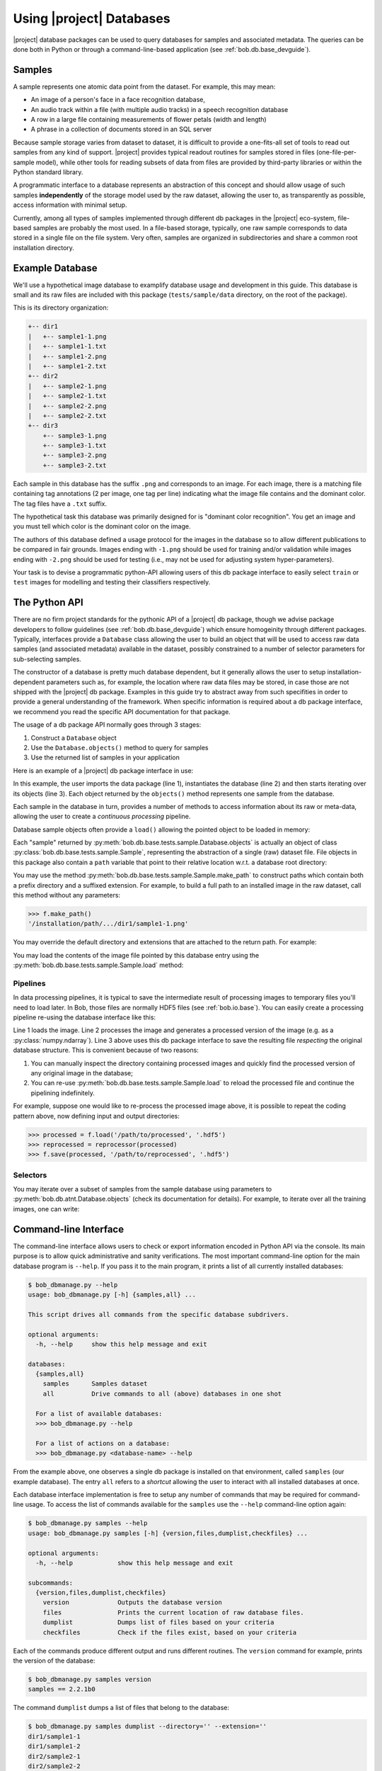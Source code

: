 .. vim: set fileencoding=utf-8 :
.. Andre Anjos <andre.anjos@idiap.ch>


.. _bob.db.base_userguide:

===========================
 Using |project| Databases
===========================

|project| database packages can be used to query databases for samples and
associated metadata. The queries can be done both in Python or through a
command-line-based application (see :ref:`bob.db.base_devguide`).


Samples
-------

A sample represents one atomic data point from the dataset. For example, this
may mean:

* An image of a person's face in a face recognition database,
* An audio track within a file (with multiple audio tracks) in a speech
  recognition database
* A row in a large file containing measurements of flower petals (width and
  length)
* A phrase in a collection of documents stored in an SQL server

Because sample storage varies from dataset to dataset, it is difficult to
provide a one-fits-all set of tools to read out samples from any kind of
support. |project| provides typical readout routines for samples stored in
files (one-file-per-sample model), while other tools for reading subsets of
data from files are provided by third-party libraries or within the Python
standard library.

A programmatic interface to a database represents an abstraction of this
concept and should allow usage of such samples **independently** of the storage
model used by the raw dataset, allowing the user to, as transparently as
possible, access information with minimal setup.

Currently, among all types of samples implemented through different db packages
in the |project| eco-system, file-based samples are probably the most used. In
a file-based storage, typically, one raw sample corresponds to data stored in a
single file on the file system. Very often, samples are organized in
subdirectories and share a common root installation directory.


.. _bob.db.base_sampledb:

Example Database
----------------

We'll use a hypothetical image database to examplify database usage and
development in this guide. This database is small and its raw files are
included with this package (``tests/sample/data`` directory, on the root
of the package).

This is its directory organization:

.. code-block:: text

   +-- dir1
   |   +-- sample1-1.png
   |   +-- sample1-1.txt
   |   +-- sample1-2.png
   |   +-- sample1-2.txt
   +-- dir2
   |   +-- sample2-1.png
   |   +-- sample2-1.txt
   |   +-- sample2-2.png
   |   +-- sample2-2.txt
   +-- dir3
       +-- sample3-1.png
       +-- sample3-1.txt
       +-- sample3-2.png
       +-- sample3-2.txt


Each sample in this database has the suffix ``.png`` and corresponds to an
image. For each image, there is a matching file containing tag annotations
(2 per image, one tag per line) indicating what the image file contains and
the dominant color. The tag files have a ``.txt`` suffix.

The hypothetical task this database was primarily designed for is "dominant
color recognition". You get an image and you must tell which color is the
dominant color on the image.

The authors of this database defined a usage protocol for the images in the
database so to allow different publications to be compared in fair grounds.
Images ending with ``-1.png`` should be used for training and/or validation
while images ending with ``-2.png`` should be used for testing (i.e., may not
be used for adjusting system hyper-parameters).

Your task is to devise a programmatic python-API allowing users of this db
package interface to easily select ``train`` or ``test`` images for modelling
and testing their classifiers respectively.


The Python API
--------------

There are no firm project standards for the pythonic API of a |project| db
package, though we advise package developers to follow guidelines (see
:ref:`bob.db.base_devguide`) which ensure homogeinity through different
packages. Typically, interfaces provide a ``Database`` class allowing the user
to build an object that will be used to access raw data samples (and associated
metadata) available in the dataset, possibly constrained to a number of
selector parameters for sub-selecting samples.

The constructor of a database is pretty much database dependent, but it
generally allows the user to setup installation-dependent parameters such as,
for example, the location where raw data files may be stored, in case those are
not shipped with the |project| db package. Examples in this guide try to
abstract away from such specifities in order to provide a general understanding
of the framework. When specific information is required about a db package
interface, we recommend you read the specific API documentation for that
package.

The usage of a db package API normally goes through 3 stages:

1. Construct a ``Database`` object
2. Use the ``Database.objects()`` method to query for samples
3. Use the returned list of samples in your application

Here is an example of a |project| db package interface in use:

.. doctest:: interface

   >>> from bob.db.base.tests.sample import Database
   >>> db = Database()
   >>> for sample in db.objects():
   ...     print(sample)
   Sample("dir1/sample1-1")
   Sample("dir1/sample1-2")
   Sample("dir2/sample2-1")
   Sample("dir2/sample2-2")
   Sample("dir3/sample3-1")
   Sample("dir3/sample3-2")

In this example, the user imports the data package (line 1), instantiates the
database (line 2) and then starts iterating over its objects (line 3). Each
object returned by the ``objects()`` method represents one sample from the
database.

Each sample in the database in turn, provides a number of methods
to access information about its raw or meta-data, allowing the user to create a
*continuous processing* pipeline.

Database sample objects often provide a ``load()`` allowing the
pointed object to be loaded in memory:

.. doctest:: interface

   >>> all_samples = list(db.objects())
   >>> f = all_samples[0] #get only sample 0
   >>> type(f)
   <class 'bob.db.base.tests.sample.Sample'>


Each "sample" returned by :py:meth:`bob.db.base.tests.sample.Database.objects`
is actually an object of class :py:class:`bob.db.base.tests.sample.Sample`,
representing the abstraction of a single (raw) dataset file. File objects in
this package also contain a ``path`` variable that point to their relative
location w.r.t. a database root directory:

.. doctest:: interface

   >>> f.path # doctest: +ELLIPSIS
   'dir1/sample1-1'


You may use the method :py:meth:`bob.db.base.tests.sample.Sample.make_path` to
construct paths which contain both a prefix directory and a suffixed extension.
For example, to build a full path to an installed image in the raw dataset,
call this method without any parameters:

.. code-block:: python

   >>> f.make_path()
   '/installation/path/.../dir1/sample1-1.png'

You may override the default directory and extensions that are attached to the
return path. For example:

.. doctest:: interface

   >>> f.make_path('/another/path', '.hdf5')
   '/another/path/dir1/sample1-1.hdf5'

You may load the contents of the image file pointed by this database entry
using the :py:meth:`bob.db.base.tests.sample.Sample.load` method:

.. doctest:: interface

   >>> import bob.io.image
   >>> image = f.load()
   >>> type(image)
   <class 'numpy.ndarray'>
   >>> image.shape
   (3, 128, 128)
   >>> image.dtype
   dtype('uint8')


Pipelines
=========

In data processing pipelines, it is typical to save the intermediate result of
processing images to temporary files you'll need to load later. In Bob, those
files are normally HDF5 files (see :ref:`bob.io.base`). You can easily create a
processing pipeline re-using the database interface like this:

.. code-block:: python
   :linenos:

   >>> image = f.load()
   >>> processed = processor(image)
   >>> f.save(processed, '/path/to/processed', '.hdf5')
   # stores "processed" in an HDF5 file file named /path/to/processed/s1/9.hdf5

Line 1 loads the image. Line 2 processes the image and generates a processed
version of the image (e.g. as a :py:class:`numpy.ndarray`). Line 3 above uses
this db package interface to save the resulting file *respecting* the original
database structure. This is convenient because of two reasons:

1. You can manually inspect the directory containing processed images and
   quickly find the processed version of any original image in the database;
2. You can re-use :py:meth:`bob.db.base.tests.sample.Sample.load` to reload the
   processed file and continue the pipelining indefinitely.

For example, suppose one would like to re-process the processed image above, it
is possible to repeat the coding pattern above, now defining input and output
directories:

.. code-block:: python

   >>> processed = f.load('/path/to/processed', '.hdf5')
   >>> reprocessed = reprocessor(processed)
   >>> f.save(processed, '/path/to/reprocessed', '.hdf5')


Selectors
=========

You may iterate over a subset of samples from the sample database using
parameters to :py:meth:`bob.db.atnt.Database.objects` (check its documentation
for details). For example, to iterate over all the training images, one can
write:

.. doctest:: interface

   >>> training_images = []
   >>> for sample in db.objects(group='train'):
   ...   training_images.append(sample.load())


Command-line Interface
----------------------

The command-line interface allows users to check or export information encoded
in Python API via the console. Its main purpose is to allow quick
administrative and sanity verifications. The most important command-line option
for the main database program is ``--help``. If you pass it to the main
program, it prints a list of all currently installed databases:

.. code-block:: sh

   $ bob_dbmanage.py --help
   usage: bob_dbmanage.py [-h] {samples,all} ...

   This script drives all commands from the specific database subdrivers.

   optional arguments:
     -h, --help     show this help message and exit

   databases:
     {samples,all}
       samples      Samples dataset
       all          Drive commands to all (above) databases in one shot

     For a list of available databases:
     >>> bob_dbmanage.py --help

     For a list of actions on a database:
     >>> bob_dbmanage.py <database-name> --help


From the example above, one observes a single db package is installed on that
environment, called ``samples`` (our example database). The entry ``all``
refers to a *shortcut* allowing the user to interact with all installed
databases at once.

Each database interface implementation is free to setup any number of commands
that may be required for command-line usage. To access the list of commands
available for the ``samples`` use the ``--help`` command-line option again:

.. code-block:: sh

   $ bob_dbmanage.py samples --help
   usage: bob_dbmanage.py samples [-h] {version,files,dumplist,checkfiles} ...

   optional arguments:
     -h, --help            show this help message and exit

   subcommands:
     {version,files,dumplist,checkfiles}
       version             Outputs the database version
       files               Prints the current location of raw database files.
       dumplist            Dumps list of files based on your criteria
       checkfiles          Check if the files exist, based on your criteria


Each of the commands produce different output and runs different routines. The
``version`` command for example, prints the version of the database:

.. code-block:: sh

   $ bob_dbmanage.py samples version
   samples == 2.2.1b0

The command ``dumplist`` dumps a list of files that belong to the database:

.. code-block:: sh

   $ bob_dbmanage.py samples dumplist --directory='' --extension=''
   dir1/sample1-1
   dir1/sample1-2
   dir2/sample2-1
   dir2/sample2-2
   dir3/sample3-1
   dir3/sample3-2

The interface provided by the samples db package also allows the user to filter
down the printed list of files, to only print, for instance, files that belong
to the train set using the command-line option ``--group``:

.. code-block:: sh

   $ bob_dbmanage.py samples dumplist --group=train --directory='' --extension=''
   dir1/sample1-1
   dir2/sample2-1
   dir3/sample3-1

The command ``checkfiles`` runs a file search to make sure all files for the
database (or a given ``group``) are available on a base directory. This is
useful, for example, to check the completeness of a pipeline after it was run.
Suppose, for instance that we ran through the samples database, a script to
process all images and extract color histograms which we saved on a directory
called ``histograms``. I'd like now to check if all files have been correctly
processed. In this case, one can simply do:

.. code-block::sh

   $ bob_dbmanage.py samples checkfiles --directory='histograms' --extension='.hdf5'
   Cannot find file "histograms/dir1/sample1-2.hdf5"
   Cannot find file "histograms/dir2/sample2-1.hdf5"
   2 files (out of 6) were not found at "histograms"

The example output shown above indicates my earlier pipeline possibly missed
two files.
